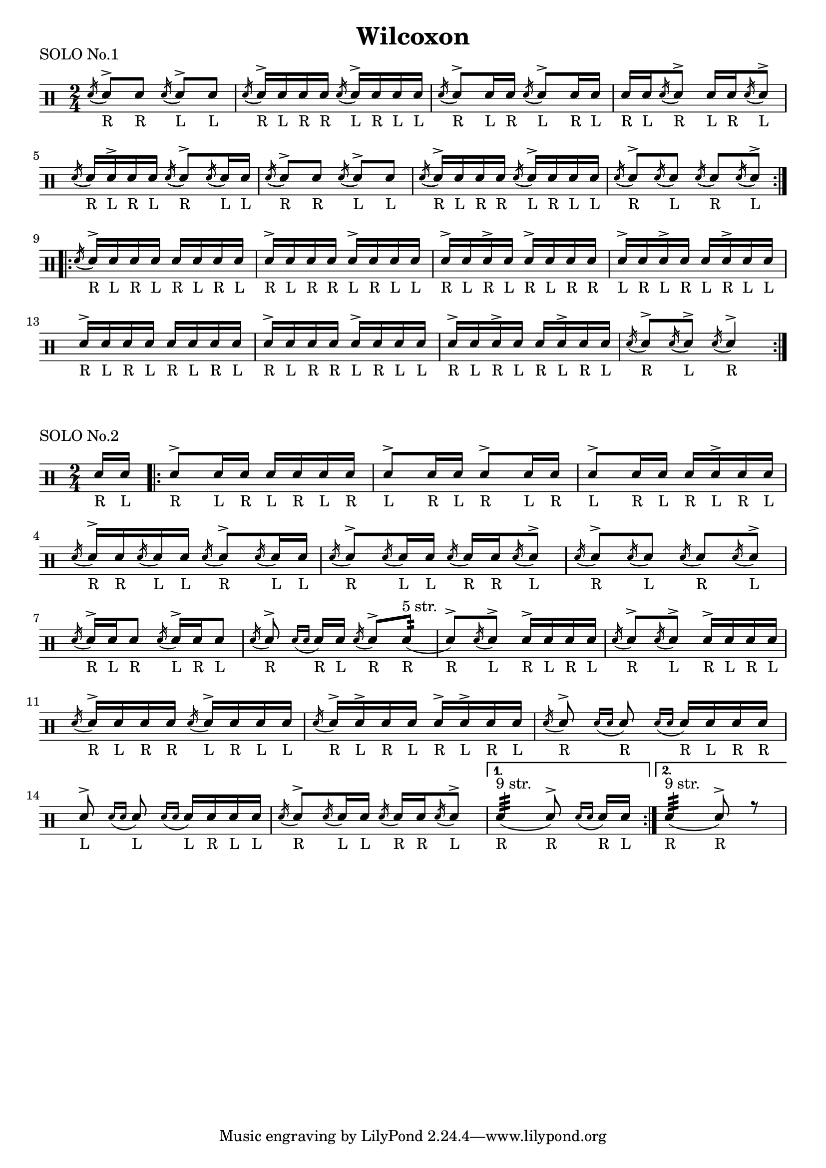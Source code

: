 \version "2.19.56"

\paper {
  %page-count = #2
}

\layout {
  indent = 0
}

\header
{
  title="Wilcoxon"
}

currentTempo = 40
ticktock = \drums {
  \tempo 4=\currentTempo

  \drummode {
    hiwoodblock 8 lowoodblock lowoodblock lowoodblock
  }
}

ticktockIII = \drums {
  \tempo 4=\currentTempo

  \drummode {
    \partial 2. hiwoodblock 8 lowoodblock lowoodblock
  }
}


flam =
#(define-music-function (parser location music)(ly:music?)
   #{
     \acciaccatura { 16 } $music
   #})

drag =
#(define-music-function (parser location music)(ly:music?)
   #{
     \acciaccatura { 16 16 } $music
   #})

soloI = \drummode
{
  \time 2/4
  <<
    \new DrumVoice {
      \voiceTwo

      \stemUp
      \repeat volta 2 {
        \acciaccatura sn16( \stemUp sn8_"R")^> sn_"R"
        \acciaccatura sn16( \stemUp sn8_"L")^> sn_"L"

        \acciaccatura sn16( \stemUp sn_"R")^> sn_"L" sn_"R" sn_"R"
        \acciaccatura sn( \stemUp sn_"L")^> sn_"R" sn_"L" sn_"L"

        \acciaccatura sn16( \stemUp sn8_"R")^> sn16_"L" sn_"R"
        \acciaccatura sn16( \stemUp sn8_"L")^> sn16_"R" sn_"L"

        sn16_"R" sn_"L" \acciaccatura sn16( \stemUp sn8_"R")^>
        sn16_"L" sn_"R" \acciaccatura sn16( \stemUp sn8_"L")^>

        \break

        \acciaccatura sn16( \stemUp sn_"R") sn_"L"^> sn_"R" sn_"L"
        \acciaccatura sn16( \stemUp sn8_"R")^> \acciaccatura sn16( \stemUp sn_"L") sn_"L"

        \acciaccatura sn16( \stemUp sn8_"R")^> sn_"R"
        \acciaccatura sn16( \stemUp sn8_"L")^> sn_"L"

        \acciaccatura sn16( \stemUp sn_"R")^> sn_"L" sn_"R" sn_"R"
        \acciaccatura sn( \stemUp sn_"L")^> sn_"R" sn_"L" sn_"L"

        \acciaccatura sn16( \stemUp sn8_"R")^> \acciaccatura sn16( \stemUp sn8_"L")
        \acciaccatura sn16( \stemUp sn8_"R") \acciaccatura sn16( \stemUp sn8_"L"^>)
      }
      \break


      \repeat volta 2 {
        \acciaccatura sn16( \stemUp sn_"R"^>) sn_"L" sn_"R" sn_"L"
        sn_"R" sn_"L" sn_"R" sn_"L"

        sn_"R"^> sn_"L" sn_"R" sn_"R"
        sn_"L"^> sn_"R" sn_"L" sn_"L"

        sn_"R"^> sn_"L" sn_"R"^> sn_"L"
        sn_"R"^> sn_"L" sn_"R" sn_"R"

        sn_"L"^> sn_"R" sn_"L"^> sn_"R"
        sn_"L" sn_"R"^> sn_"L" sn_"L"

        \break
        sn_"R"^> sn_"L" sn_"R" sn_"L"
        sn_"R" sn_"L" sn_"R" sn_"L"

        sn_"R"^> sn_"L" sn_"R" sn_"R"
        sn_"L"^> sn_"R" sn_"L" sn_"L"

        sn_"R"^> sn_"L" sn_"R"^> sn_"L"
        sn_"R" sn_"L"^> sn_"R" sn_"L"


        \acciaccatura sn16( \stemUp sn8_"R")^> \acciaccatura sn16( \stemUp sn8_"L"^>)
        \acciaccatura sn16( \stemUp sn4_"R")^>
      }

    }

  >>
}


soloII = \drums {
  \time 2/4
  <<
    \new DrumVoice {

      \voiceOne
      \slurDown

      \partial 8 sn16_"R" sn16_"L"


      \repeat volta 2 {

        sn8_"R"^> sn16_"L" sn_"R" sn_"L" sn_"R" sn_"L" sn_"R"
        sn8_"L"^> sn16_"R" sn_"L" sn8_"R"^> sn16_"L" sn_"R"
        sn8_"L"^> sn16_"R" sn_"L" sn_"R" sn_"L"^> sn_"R" sn_"L"
        \break

        \flam sn16_"R"^> sn_"R" \flam sn_"L" sn_"L" \flam sn8_"R"^> \flam sn16_"L" sn_"L"
        \flam sn8_"R"^> \flam sn16_"L" sn_"L" \flam sn16_"R" sn_"R" \flam sn8_"L"^>
        \flam sn8_"R"^> \flam sn8_"L" \flam sn8_"R" \flam sn8_"L"^>
        \break

        \flam sn16_"R"^> sn_"L" sn8_"R" \flam sn16_"L"^> sn_"R" sn8_"L"
        \flam sn8_"R"^> \drag sn16_"R" sn_"L" \flam sn8_"R"^> \repeat tremolo 4 sn32_"R"^"5 str." 
        (sn8_"R"^>) \flam sn_"L"^> sn16_"R"^> sn_"L" sn_"R" sn_"L"
        \flam sn8_"R"^> \flam sn_"L"^> sn16_"R"^> sn_"L" sn_"R" sn_"L"
        \break

        \flam sn16_"R"^> sn_"L" sn_"R" sn_"R" \flam sn_"L"^> sn_"R" sn_"L" sn_"L"
        \flam sn16_"R"^> sn_"L"^> sn_"R" sn_"L" sn_"R"^> sn_"L"^> sn_"R" sn_"L"
        \flam sn8_"R"^> \drag sn_"R" \drag sn16_"R" sn_"L" sn_"R" sn_"R"
        \break

        sn8_"L"^> \drag sn_"L"  \drag sn16_"L" sn_"R" sn_"L" sn_"L"
        \flam sn8_"R"^> \flam sn16_"L" sn_"L" \flam sn_"R" sn_"R" \flam sn8_"L"^>

      }

      \alternative {
        { \repeat tremolo 8 sn32_"R"^"9 str." (sn8_"R"^>) \drag sn16_"R" sn_"L" }
        { \repeat tremolo 8 sn32_"R"^"9 str." (sn8_"R"^>) r8 }
      }
    }
  >>
}

song =
\drums
{


  \soloI
  \break

  \bar "|."
}

% Layout
\book {

  \score
  {
    \header
    {
      piece="SOLO No.1"
    }

    \soloI

    \layout
    {
      %    \set countPercentRepeats = ##t
      %    \set repeatCountVisibility = #(every-nth-repeat-count-visible 1)
    }
  }

  \score
  {
    \header
    {
      piece="SOLO No.2"
    }

    \soloII

    \layout
    {
      %    \set countPercentRepeats = ##t
      %    \set repeatCountVisibility = #(every-nth-repeat-count-visible 1)
    }
  }
}

% MIDI
% Unfolded repeats are required for MIDI when using multiple voices

\book {
  \bookOutputSuffix "1"
  \score
  {
    \unfoldRepeats
    {
      \ticktock
      \soloI
    }

    \midi { }
  }
}

\book {
  \bookOutputSuffix "2"
  \score
  {
    \unfoldRepeats  {
      \ticktockIII
      \soloII
    }
    \midi { }
  }
}
